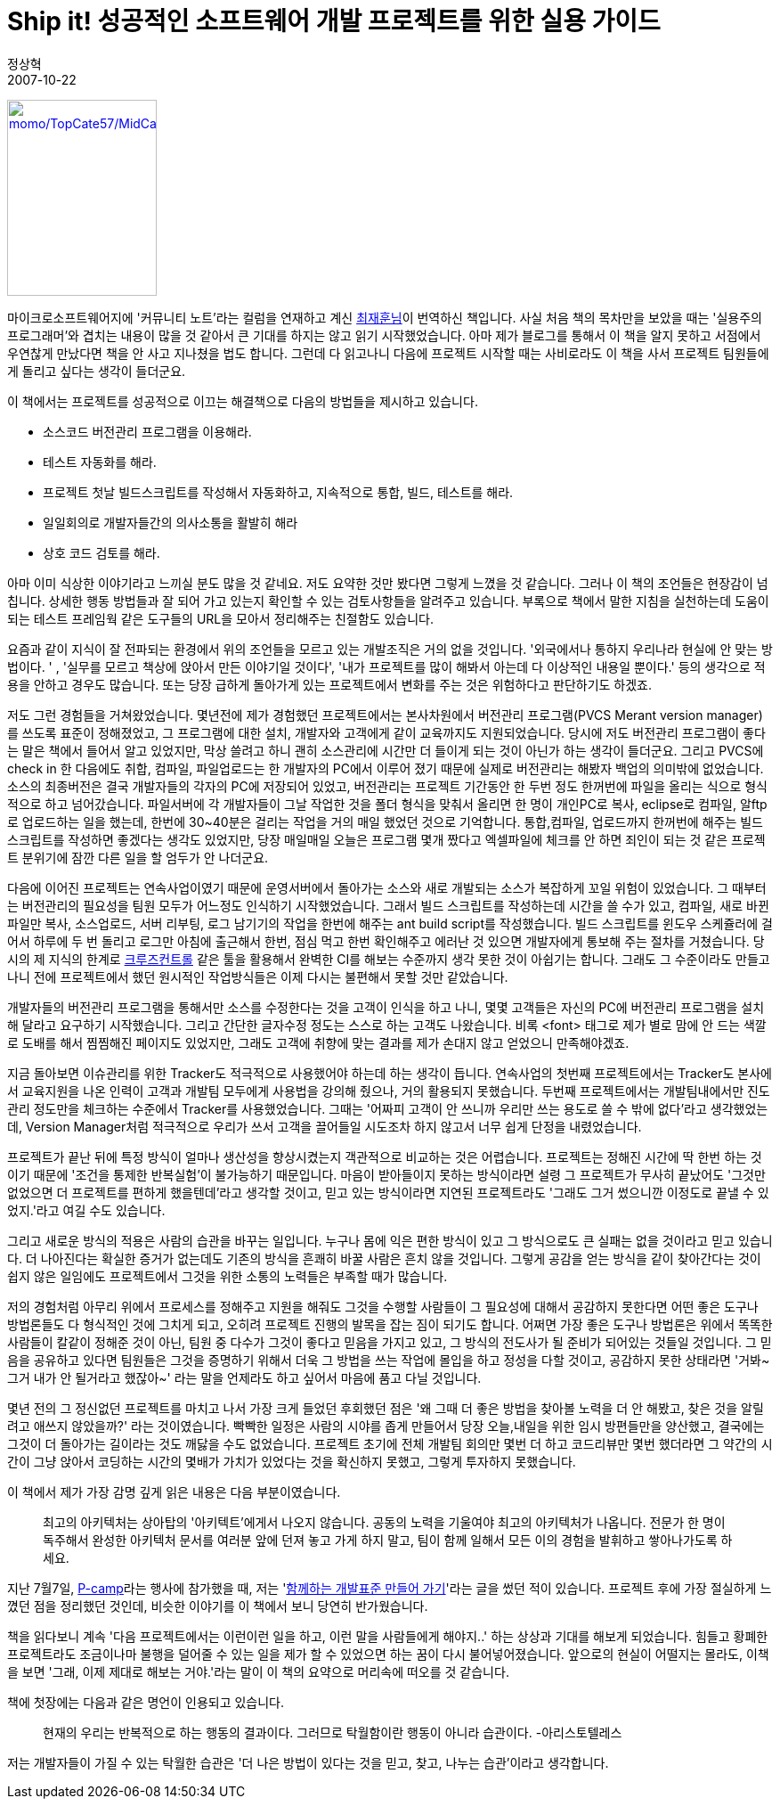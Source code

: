= Ship it! 성공적인 소프트웨어 개발 프로젝트를 위한 실용 가이드
정상혁
2007-10-22
:jbake-type: post
:jbake-status: published
:jbake-tags: 책
:jabke-rootpath: /
:rootpath: /
:content.rootpath: /
:idprefix:

http://www.yes24.com/Goods/FTGoodsView.aspx?goodsNo=2657930&CategoryNumber=001001003005006001[image:http://image.yes24.com/momo/TopCate57/MidCate09/5683498.jpg[momo/TopCate57/MidCate09/5683498.jpg,title="momo/TopCate57/MidCate09/5683498.jpg",width=168,height=220]]

마이크로소프트웨어지에 '커뮤니티 노트'라는 컬럼을 연재하고 계신 http://kaistizen.net/[최재훈님]이 번역하신 책입니다. 사실 처음 책의 목차만을 보았을 때는 '실용주의 프로그래머'와 겹치는 내용이 많을 것 같아서 큰 기대를 하지는 않고 읽기 시작했었습니다. 아마  제가 블로그를 통해서 이 책을 알지 못하고 서점에서 우연찮게 만났다면 책을 안 사고 지나쳤을 법도 합니다. 그런데 다 읽고나니 다음에 프로젝트 시작할 때는 사비로라도 이 책을 사서 프로젝트 팀원들에게 돌리고 싶다는 생각이 들더군요.

이 책에서는 프로젝트를 성공적으로 이끄는 해결책으로 다음의 방법들을 제시하고 있습니다.

* 소스코드 버전관리 프로그램을 이용해라.
* 테스트 자동화를 해라.
* 프로젝트 첫날 빌드스크립트를 작성해서 자동화하고, 지속적으로 통합, 빌드, 테스트를 해라.
* 일일회의로 개발자들간의 의사소통을 활발히 해라
* 상호 코드 검토를 해라.

아마 이미 식상한 이야기라고 느끼실 분도 많을 것 같네요. 저도 요약한 것만 봤다면 그렇게 느꼈을 것 같습니다. 그러나 이 책의 조언들은 현장감이 넘칩니다. 상세한 행동 방법들과 잘 되어 가고 있는지 확인할 수 있는 검토사항들을 알려주고 있습니다. 부록으로 책에서 말한 지침을 실천하는데 도움이 되는 테스트 프레임웍 같은 도구들의 URL을 모아서 정리해주는 친절함도 있습니다.

요즘과 같이 지식이 잘 전파되는 환경에서 위의 조언들을 모르고 있는 개발조직은 거의 없을 것입니다.  '외국에서나 통하지 우리나라 현실에 안 맞는 방법이다. ' , '실무를 모르고 책상에 앉아서 만든 이야기일 것이다', '내가 프로젝트를 많이 해봐서 아는데 다 이상적인 내용일 뿐이다.' 등의 생각으로 적용을 안하고 경우도 많습니다. 또는 당장 급하게 돌아가게 있는 프로젝트에서 변화를 주는 것은 위험하다고 판단하기도 하겠죠.

저도 그런 경험들을 거쳐왔었습니다.   몇년전에 제가 경험했던 프로젝트에서는  본사차원에서 버전관리 프로그램(PVCS Merant version manager)를 쓰도록 표준이 정해졌었고, 그 프로그램에 대한 설치,  개발자와 고객에게 같이 교육까지도 지원되었습니다. 당시에 저도 버전관리 프로그램이 좋다는 말은 책에서 들어서 알고 있었지만, 막상 쓸려고 하니 괜히 소스관리에 시간만 더 들이게 되는 것이 아닌가 하는 생각이 들더군요. 그리고 PVCS에 check in 한 다음에도 취합, 컴파일, 파일업로드는 한 개발자의 PC에서 이루어 졌기 때문에 실제로 버전관리는 해봤자 백업의 의미밖에 없었습니다. 소스의 최종버전은 결국 개발자들의 각자의 PC에 저장되어 있었고, 버전관리는 프로젝트 기간동안 한 두번 정도 한꺼번에 파일을 올리는 식으로 형식적으로 하고 넘어갔습니다. 파일서버에 각 개발자들이 그날 작업한 것을 폴더 형식을 맞춰서 올리면 한 명이 개인PC로 복사, eclipse로 컴파일, 알ftp로 업로드하는 일을 했는데, 한번에 30~40분은 걸리는 작업을 거의 매일 했었던 것으로 기억합니다.  통합,컴파일, 업로드까지 한꺼번에 해주는 빌드스크립트를 작성하면 좋겠다는 생각도 있었지만, 당장 매일매일 오늘은 프로그램 몇개 짰다고 엑셀파일에 체크를 안 하면 죄인이 되는 것 같은 프로젝트 분위기에 잠깐 다른 일을 할 엄두가 안 나더군요.

다음에 이어진 프로젝트는 연속사업이였기 때문에 운영서버에서 돌아가는 소스와 새로 개발되는 소스가 복잡하게 꼬일 위험이 있었습니다. 그 때부터는 버전관리의 필요성을 팀원 모두가 어느정도 인식하기 시작했었습니다.  그래서 빌드 스크립트를 작성하는데 시간을 쓸 수가 있고, 컴파일, 새로 바뀐 파일만 복사, 소스업로드, 서버 리부팅, 로그 남기기의 작업을 한번에 해주는 ant build script를 작성했습니다. 빌드 스크립트를 윈도우 스케쥴러에 걸어서 하루에 두 번 돌리고 로그만 아침에 출근해서 한번, 점심 먹고 한번 확인해주고 에러난 것 있으면 개발자에게 통보해 주는 절차를 거쳤습니다.  당시의 제 지식의 한계로  http://cruisecontrol.sourceforge.net/[크루즈컨트롤] 같은 툴을 활용해서 완벽한 CI를 해보는 수준까지 생각 못한 것이 아쉽기는 합니다.  그래도 그 수준이라도 만들고 나니  전에 프로젝트에서 했던 원시적인 작업방식들은 이제 다시는 불편해서 못할 것만 같았습니다.

개발자들의 버전관리 프로그램을 통해서만 소스를 수정한다는 것을 고객이 인식을 하고 나니, 몇몇 고객들은 자신의 PC에 버전관리 프로그램을 설치해 달라고 요구하기 시작했습니다. 그리고 간단한 글자수정 정도는 스스로 하는 고객도 나왔습니다. 비록 <font> 태그로 제가 별로 맘에 안 드는 색깔로 도배를 해서 찜찜해진 페이지도 있었지만, 그래도 고객에 취향에 맞는 결과를 제가 손대지 않고 얻었으니 만족해야겠죠.

지금 돌아보면 이슈관리를 위한 Tracker도 적극적으로 사용했어야 하는데 하는 생각이 듭니다. 연속사업의 첫번째 프로젝트에서는 Tracker도 본사에서 교육지원을 나온 인력이 고객과 개발팀 모두에게 사용법을 강의해 줬으나, 거의 활용되지 못했습니다. 두번째 프로젝트에서는 개발팀내에서만 진도관리 정도만을 체크하는 수준에서 Tracker를 사용했었습니다. 그때는 '어짜피 고객이 안 쓰니까 우리만 쓰는 용도로 쓸 수 밖에 없다'라고 생각했었는데, Version Manager처럼 적극적으로 우리가 쓰서 고객을 끌어들일 시도조차 하지 않고서 너무 쉽게 단정을 내렸었습니다.

프로젝트가 끝난 뒤에 특정 방식이 얼마나 생산성을 향상시켰는지 객관적으로 비교하는 것은 어렵습니다.  프로젝트는 정해진 시간에 딱 한번 하는 것이기 때문에 '조건을 통제한 반복실험'이 불가능하기 때문입니다. 마음이 받아들이지 못하는 방식이라면 설령 그 프로젝트가 무사히 끝났어도 '그것만 없었으면 더 프로젝트를 편하게 했을텐데'라고 생각할 것이고, 믿고 있는 방식이라면 지연된 프로젝트라도 '그래도 그거 썼으니깐 이정도로 끝낼 수 있었지.'라고 여길 수도 있습니다.

그리고 새로운 방식의 적용은 사람의 습관을 바꾸는 일입니다. 누구나 몸에 익은 편한 방식이 있고 그 방식으로도 큰 실패는 없을 것이라고 믿고 있습니다. 더 나아진다는 확실한 증거가 없는데도 기존의 방식을 흔쾌히 바꿀 사람은 흔치 않을 것입니다.  그렇게 공감을 얻는 방식을 같이 찾아간다는 것이 쉽지 않은 일임에도 프로젝트에서 그것을 위한 소통의 노력들은 부족할 때가 많습니다.

저의 경험처럼 아무리 위에서 프로세스를 정해주고 지원을 해줘도 그것을 수행할 사람들이 그 필요성에 대해서 공감하지 못한다면 어떤 좋은 도구나 방법론들도 다 형식적인 것에 그치게 되고, 오히려 프로젝트 진행의 발목을 잡는 짐이 되기도 합니다.  어쩌면 가장 좋은 도구나 방법론은 위에서 똑똑한 사람들이 칼같이 정해준 것이 아닌, 팀원 중 다수가 그것이 좋다고 믿음을 가지고 있고, 그 방식의 전도사가 될 준비가 되어있는 것들일 것입니다. 그 믿음을 공유하고 있다면 팀원들은 그것을 증명하기 위해서 더욱 그 방법을 쓰는 작업에 몰입을 하고 정성을 다할 것이고, 공감하지 못한 상태라면 '거봐~ 그거 내가 안 될거라고 했잖아~' 라는 말을 언제라도 하고 싶어서 마음에 품고 다닐 것입니다.

몇년 전의 그 정신없던 프로젝트를 마치고 나서 가장 크게 들었던 후회했던 점은 '왜 그때 더 좋은 방법을 찾아볼 노력을 더 안 해봤고, 찾은 것을 알릴려고 애쓰지 않았을까?' 라는 것이였습니다. 빡빡한 일정은 사람의 시야를 좁게 만들어서 당장 오늘,내일을 위한 임시 방편들만을 양산했고, 결국에는 그것이 더 돌아가는 길이라는 것도 깨닳을 수도 없었습니다. 프로젝트 초기에 전체 개발팀 회의만 몇번 더 하고 코드리뷰만 몇번 했더라면 그 약간의 시간이 그냥 앉아서 코딩하는 시간의 몇배가 가치가 있었다는 것을 확신하지 못했고, 그렇게 투자하지 못했습니다.

이 책에서 제가 가장 감명 깊게 읽은 내용은 다음 부분이였습니다.

____
최고의 아키텍처는 상아탑의 '아키텍트'에게서 나오지 않습니다. 공동의 노력을 기울여야 최고의 아키텍처가 나옵니다. 전문가 한 명이 독주해서 완성한 아키텍처 문서를 여러분 앞에 던져 놓고 가게 하지 말고, 팀이 함께 일해서 모든 이의 경험을 발휘하고 쌓아나가도록 하세요.
____

지난 7월7일, http://p-camp.tistory.com/entry/about[P-camp]라는 행사에 참가했을 때, 저는 'http://benelog.springnote.com/pages/349170[함께하는 개발표준 만들어 가기]'라는 글을 썼던 적이 있습니다. 프로젝트 후에 가장 절실하게 느꼈던 점을 정리했던 것인데, 비슷한 이야기를 이 책에서 보니 당연히 반가웠습니다.

책을 읽다보니 계속 '다음 프로젝트에서는 이런이런 일을 하고, 이런 말을 사람들에게 해야지..' 하는  상상과 기대를 해보게 되었습니다. 힘들고 황폐한 프로젝트라도 조금이나마 불행을 덜어줄 수 있는 일을 제가 할 수 있었으면 하는 꿈이 다시 불어넣어졌습니다. 앞으로의 현실이 어떨지는 몰라도, 이책을 보면 '그래, 이제 제대로 해보는 거야.'라는 말이 이 책의 요약으로 머리속에 떠오를 것 같습니다.

책에 첫장에는 다음과 같은 명언이 인용되고 있습니다.

____
현재의 우리는 반복적으로 하는 행동의 결과이다. 그러므로 탁월함이란 행동이 아니라 습관이다. -아리스토텔레스
____


저는 개발자들이 가질 수 있는 탁월한 습관은 '더 나은 방법이 있다는 것을 믿고, 찾고, 나누는 습관'이라고 생각합니다.
